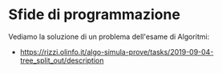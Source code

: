 * Sfide di programmazione
  :PROPERTIES:
  :DATE:     2020-02-14
  :ROOM:     Aula M
  :END:

Vediamo la soluzione di un problema dell'esame di Algoritmi:
- https://rizzi.olinfo.it/algo-simula-prove/tasks/2019-09-04-tree_split_out/description
